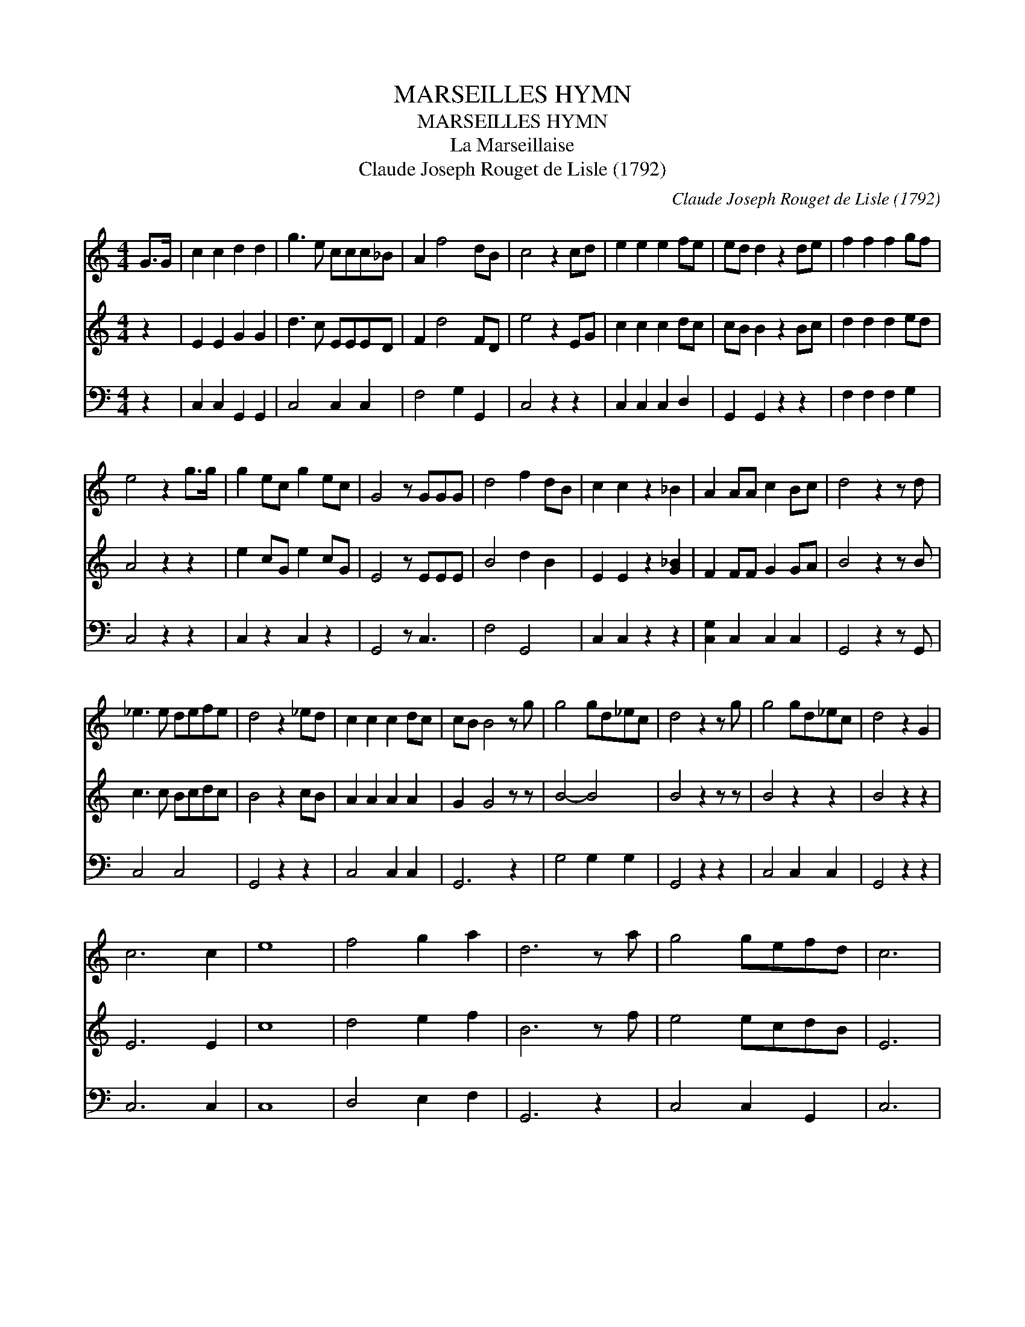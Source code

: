 X:1
T:MARSEILLES HYMN
T:MARSEILLES HYMN
T:La Marseillaise
T:Claude Joseph Rouget de Lisle (1792)
C:Claude Joseph Rouget de Lisle (1792)
%%score 1 2 3
L:1/8
M:4/4
K:C
V:1 treble 
V:2 treble 
V:3 bass 
V:1
 G>G | c2 c2 d2 d2 | g3 e ccc_B | A2 f4 dB | c4 z2 cd | e2 e2 e2 fe | ed d2 z2 de | f2 f2 f2 gf | %8
 e4 z2 g>g | g2 ec g2 ec | G4 z GGG | d4 f2 dB | c2 c2 z2 _B2 | A2 AA c2 Bc | d4 z2 z d | %15
 _e3 e defe | d4 z2 _ed | c2 c2 c2 dc | cB B4 z g | g4 gd_ec | d4 z2 z g | g4 gd_ec | d4 z2 G2 | %23
 c6 c2 | e8 | f4 g2 a2 | d6 z a | g4 gefd | c6 | %29
V:2
 z2 | E2 E2 G2 G2 | d3 c EEED | F2 d4 FD | e4 z2 EG | c2 c2 c2 dc | cB B2 z2 Bc | d2 d2 d2 ed | %8
 A4 z2 z2 | e2 cG e2 cG | E4 z EEE | B4 d2 B2 | E2 E2 z2 [G_B]2 | F2 FF G2 GA | B4 z2 z B | %15
 c3 c Bcdc | B4 z2 cB | A2 A2 A2 A2 | G2 G4 z z | B4- B4 | B4 z2 z z | B4 z2 z2 | B4 z2 z2 | %23
 E6 E2 | c8 | d4 e2 f2 | B6 z f | e4 ecdB | E6 | %29
V:3
 z2 | C,2 C,2 G,,2 G,,2 | C,4 C,2 C,2 | F,4 G,2 G,,2 | C,4 z2 z2 | C,2 C,2 C,2 D,2 | %6
 G,,2 G,,2 z2 z2 | F,2 F,2 F,2 G,2 | C,4 z2 z2 | C,2 z2 C,2 z2 | G,,4 z C,3 | F,4 G,,4 | %12
 C,2 C,2 z2 z2 | [C,G,]2 C,2 C,2 C,2 | G,,4 z2 z G,, | C,4 C,4 | G,,4 z2 z2 | C,4 C,2 C,2 | %18
 G,,6 z2 | G,4 G,2 G,2 | G,,4 z2 z2 | C,4 C,2 C,2 | G,,4 z2 z2 | C,6 C,2 | C,8 | D,4 E,2 F,2 | %26
 G,,6 z2 | C,4 C,2 G,,2 | C,6 | %29

